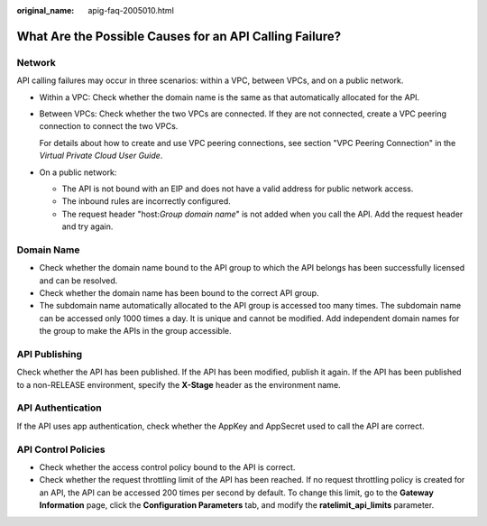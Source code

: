 :original_name: apig-faq-2005010.html

.. _apig-faq-2005010:

What Are the Possible Causes for an API Calling Failure?
========================================================

Network
-------

API calling failures may occur in three scenarios: within a VPC, between VPCs, and on a public network.

-  Within a VPC: Check whether the domain name is the same as that automatically allocated for the API.

-  Between VPCs: Check whether the two VPCs are connected. If they are not connected, create a VPC peering connection to connect the two VPCs.

   For details about how to create and use VPC peering connections, see section "VPC Peering Connection" in the *Virtual Private Cloud User Guide*.

-  On a public network:

   -  The API is not bound with an EIP and does not have a valid address for public network access.
   -  The inbound rules are incorrectly configured.
   -  The request header "host:*Group domain name*" is not added when you call the API. Add the request header and try again.

Domain Name
-----------

-  Check whether the domain name bound to the API group to which the API belongs has been successfully licensed and can be resolved.
-  Check whether the domain name has been bound to the correct API group.
-  The subdomain name automatically allocated to the API group is accessed too many times. The subdomain name can be accessed only 1000 times a day. It is unique and cannot be modified. Add independent domain names for the group to make the APIs in the group accessible.

API Publishing
--------------

Check whether the API has been published. If the API has been modified, publish it again. If the API has been published to a non-RELEASE environment, specify the **X-Stage** header as the environment name.

API Authentication
------------------

If the API uses app authentication, check whether the AppKey and AppSecret used to call the API are correct.

API Control Policies
--------------------

-  Check whether the access control policy bound to the API is correct.
-  Check whether the request throttling limit of the API has been reached. If no request throttling policy is created for an API, the API can be accessed 200 times per second by default. To change this limit, go to the **Gateway Information** page, click the **Configuration Parameters** tab, and modify the **ratelimit_api_limits** parameter.
